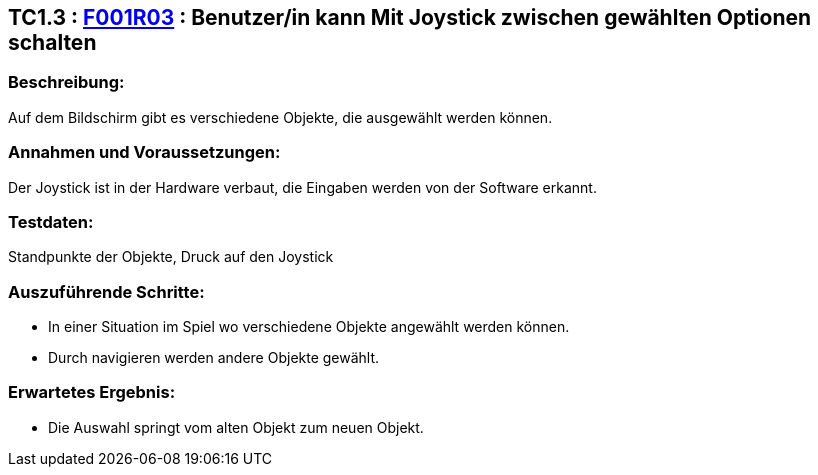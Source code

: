 == TC1.3 : https://www.cs.technik.fhnw.ch/confluence20/display/VT122202/Requirements#Requirements-F001R03[F001R03] : Benutzer/in kann Mit Joystick zwischen gewählten Optionen schalten ==

=== Beschreibung: === 
Auf dem Bildschirm gibt es verschiedene Objekte, die ausgewählt werden können. 

=== Annahmen und Voraussetzungen: === 
Der Joystick ist in der Hardware verbaut, die Eingaben werden von der Software erkannt.

=== Testdaten: ===
Standpunkte der Objekte, Druck auf den Joystick

=== Auszuführende Schritte: ===
    
    * In einer Situation im Spiel wo verschiedene Objekte angewählt werden können.
    * Durch navigieren werden andere Objekte gewählt. 
        
=== Erwartetes Ergebnis: === 

    * Die Auswahl springt vom alten Objekt zum neuen Objekt.